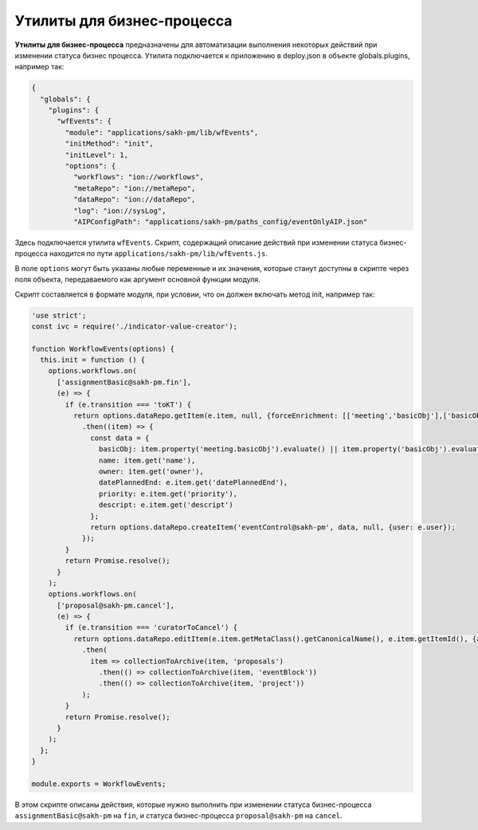 Утилиты для бизнес-процесса
===========================


**Утилиты для бизнес-процесса** предназначены для автоматизации выполнения некоторых действий при изменении статуса бизнес процесса.
Утилита подключается к приложению в deploy.json в объекте globals.plugins, например так:

.. code-block::

   {
     "globals": {
       "plugins": {
         "wfEvents": {
           "module": "applications/sakh-pm/lib/wfEvents",
           "initMethod": "init",
           "initLevel": 1,
           "options": {
             "workflows": "ion://workflows",
             "metaRepo": "ion://metaRepo",
             "dataRepo": "ion://dataRepo",
             "log": "ion://sysLog",
             "AIPConfigPath": "applications/sakh-pm/paths_config/eventOnlyAIP.json"

Здесь подключается утилита ``wfEvents``. Скрипт, содержащий описание действий при изменении статуса бизнес-процесса находится по пути ``applications/sakh-pm/lib/wfEvents.js``.\ 

В поле ``options`` могут быть указаны любые переменные и их значения, которые станут доступны в скрипте через поля объекта, передаваемого как аргумент основной функции модуля.

Скрипт составляется в формате модуля, при условии, что он должен включать метод init, например так:

.. code-block::

   'use strict';
   const ivc = require('./indicator-value-creator');

   function WorkflowEvents(options) {
     this.init = function () {
       options.workflows.on(
         ['assignmentBasic@sakh-pm.fin'],
         (e) => {
           if (e.transition === 'toKT') {
             return options.dataRepo.getItem(e.item, null, {forceEnrichment: [['meeting','basicObj'],['basicObj']]})
               .then((item) => {
                 const data = {
                   basicObj: item.property('meeting.basicObj').evaluate() || item.property('basicObj').evaluate(),
                   name: item.get('name'),
                   owner: item.get('owner'),
                   datePlannedEnd: e.item.get('datePlannedEnd'),
                   priority: e.item.get('priority'),
                   descript: e.item.get('descript')
                 };
                 return options.dataRepo.createItem('eventControl@sakh-pm', data, null, {user: e.user});
               });
           }
           return Promise.resolve();
         }
       );
       options.workflows.on(
         ['proposal@sakh-pm.cancel'],
         (e) => {
           if (e.transition === 'curatorToCancel') {
             return options.dataRepo.editItem(e.item.getMetaClass().getCanonicalName(), e.item.getItemId(), {archive: true})
               .then(
                 item => collectionToArchive(item, 'proposals')
                   .then(() => collectionToArchive(item, 'eventBlock'))
                   .then(() => collectionToArchive(item, 'project'))
               );
           }
           return Promise.resolve();
         }
       );
     };
   }

   module.exports = WorkflowEvents;

В этом скрипте описаны действия, которые нужно выполнить при изменении статуса бизнес-процесса ``assignmentBasic@sakh-pm`` на ``fin``\ , и статуса бизнес-процесса ``proposal@sakh-pm`` на ``cancel``.
